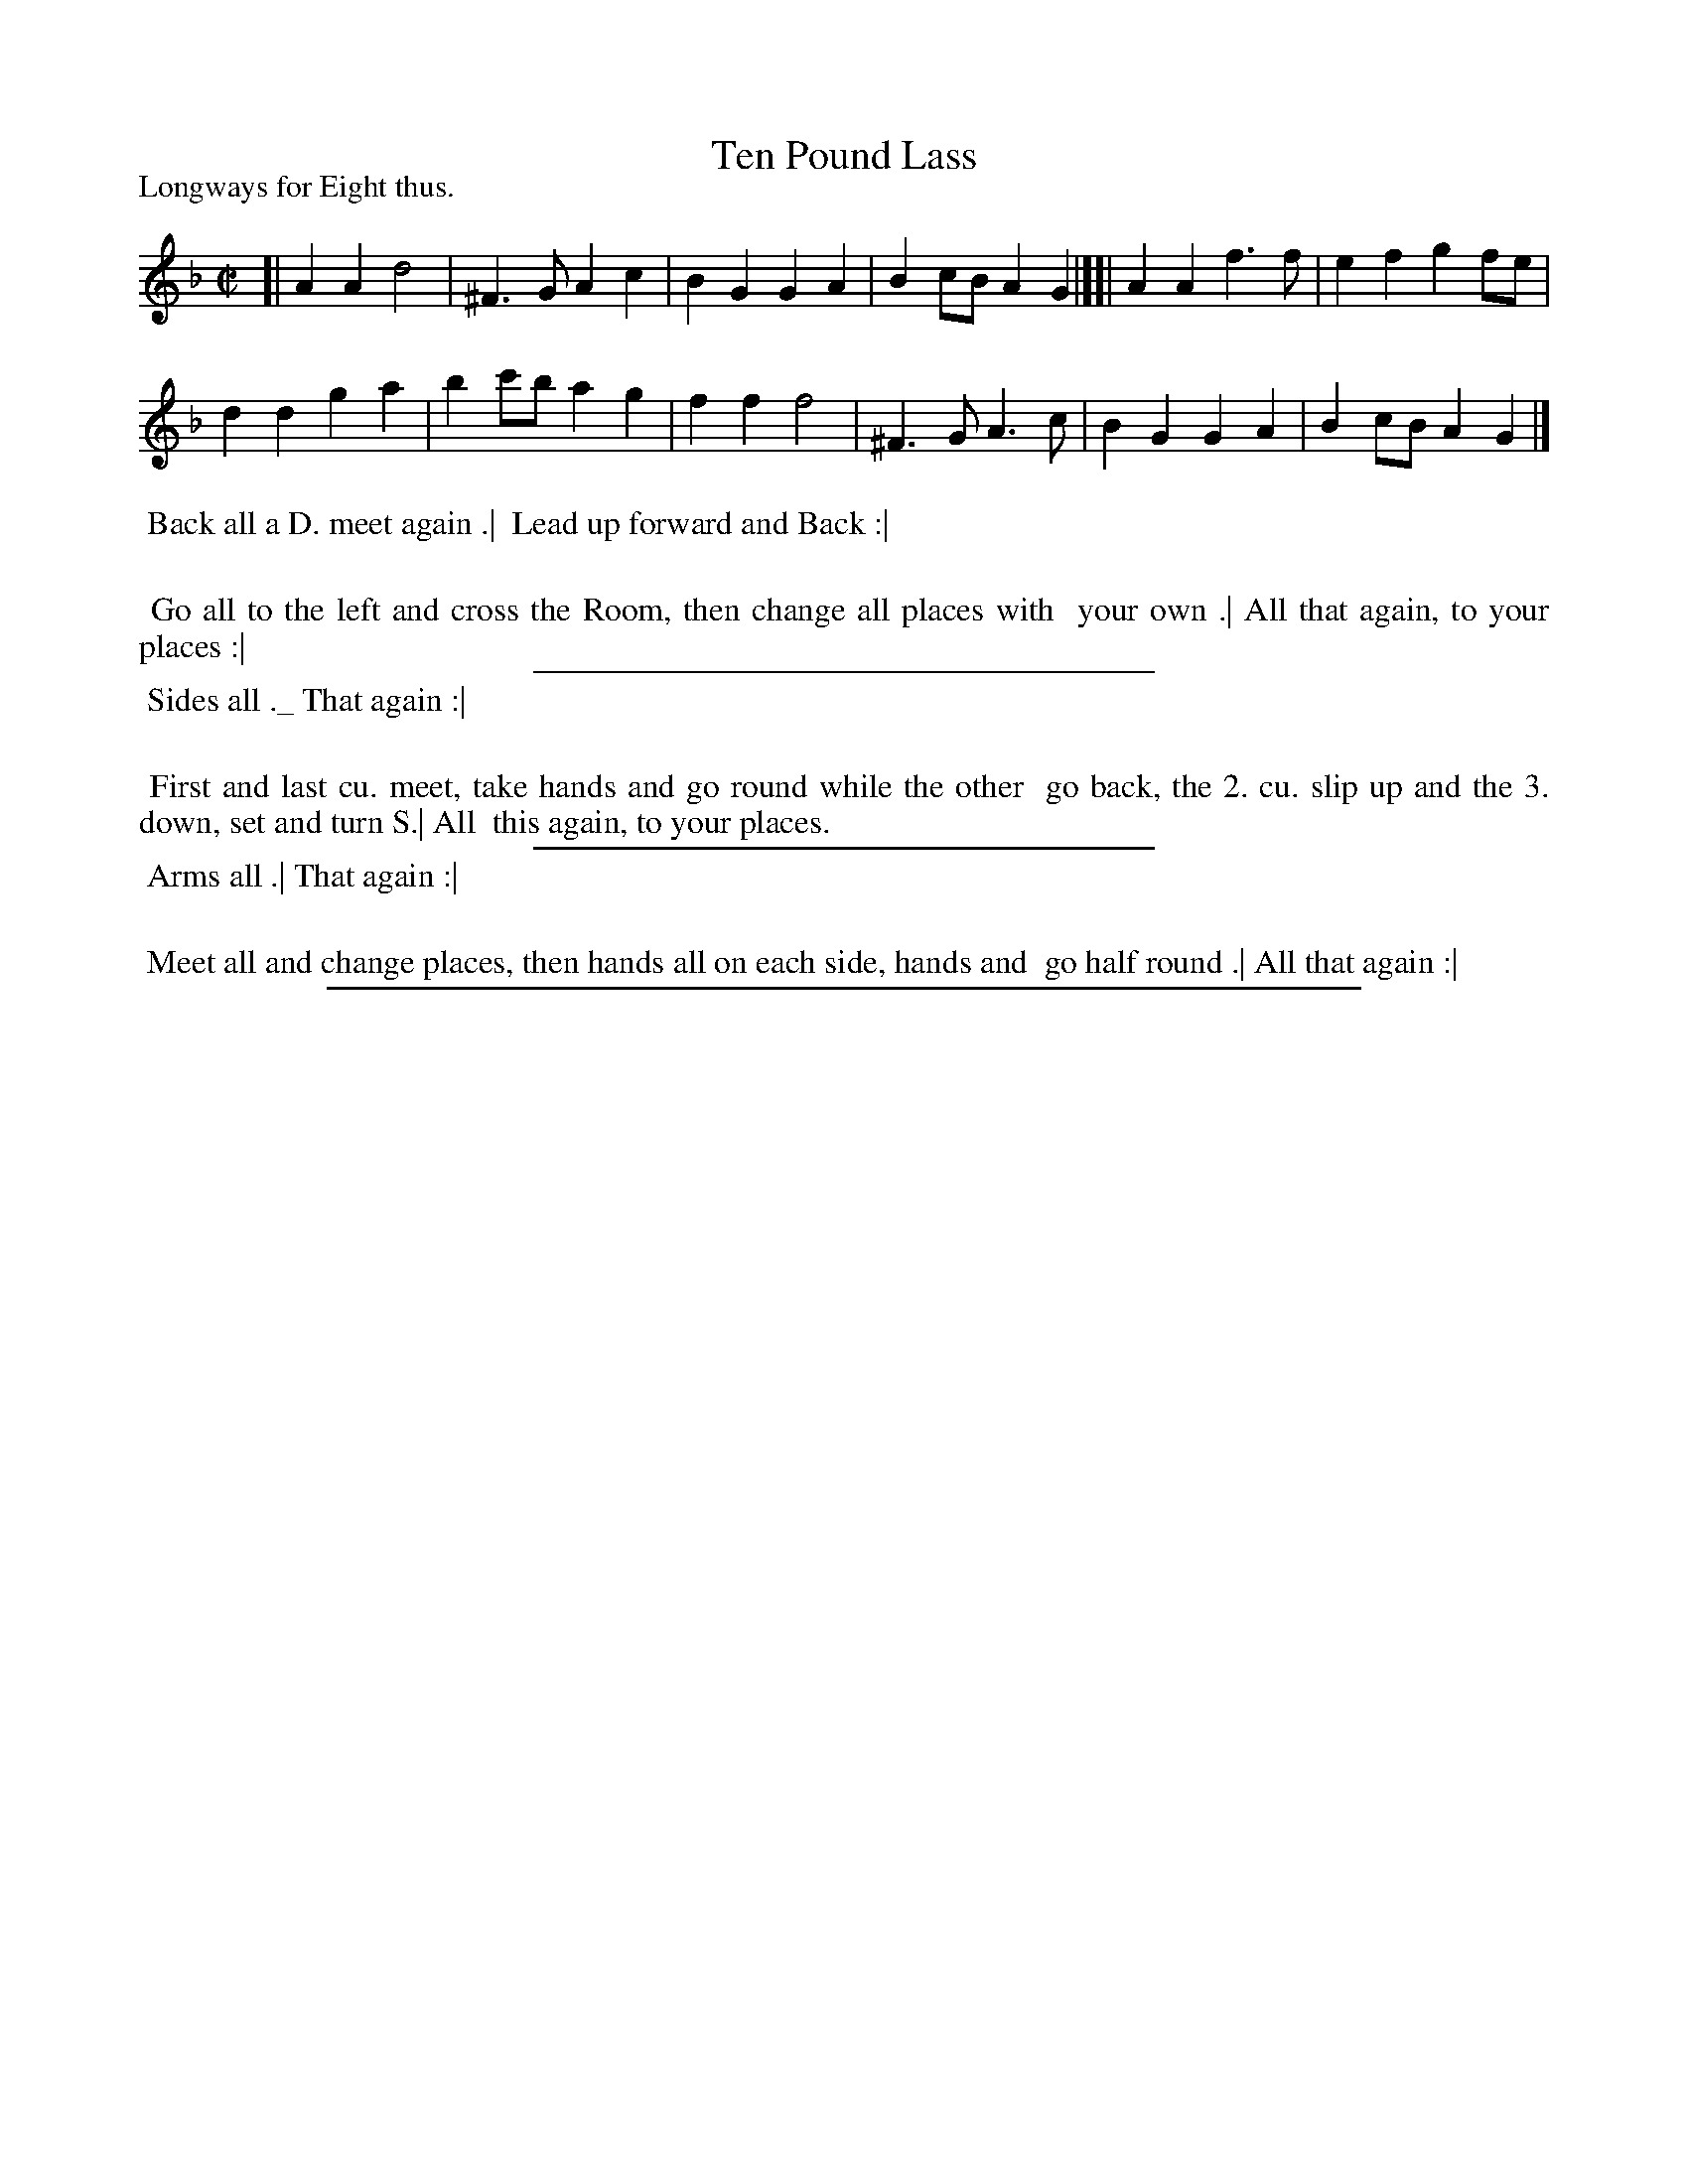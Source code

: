 X: 1
T: Ten Pound Lass
P: Longways for Eight thus.
%R: march, reel
B: "The Dancing-Master: Containing Directions and Tunes for Dancing" printed by W. Pearson for John Walsh, London ca. 1709
S: 7: DMDfD http://digital.nls.uk/special-collections-of-printed-music/pageturner.cfm?id=89751228 p.14 
Z: 2013 John Chambers <jc:trillian.mit.edu>
M: C|
L: 1/4
K: Gdor
% - - - - - - - - - - - - - - - - - - - - - - - - -
[|\
AA d2 | ^F>G Ac | BG GA | Bc/B/ AG |][|\
AA f>f | ef gf/e/ |
dd ga | bc'/b/ ag |\
ff f2 | ^F>G A>c | BG GA | Bc/B/ AG |]
% - - - - - - - - - - - - - - - - - - - - - - - - -
%%begintext align
%% Back all a D. meet again .|
%% Lead up forward and Back :|
%%
%%    Go all to the left and cross the Room, then change all places with
%%    your own .| All that again, to your places :|
%%endtext
%%sep 1 1 300
%%begintext align
%% Sides all ._ That again :|
%%
%%    First and last cu. meet, take hands and go round while the other
%%    go back, the 2. cu. slip up and the 3. down, set and turn S.| All
%%    this again, to your places.
%%endtext
%%sep 1 1 300
%%begintext align
%% Arms all .| That again :|
%%
%%    Meet all and change places, then hands all on each side, hands and
%%    go half round .| All that again :|
%%endtext
%%sep 1 8 500
